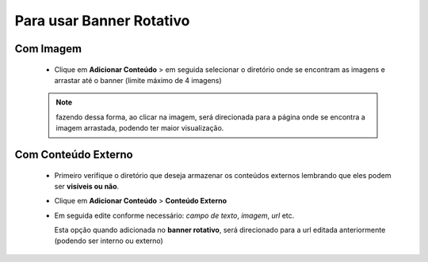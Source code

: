Para usar Banner Rotativo
=========================
	
Com Imagem
----------

	   	* Clique em **Adicionar Conteúdo** > em seguida selecionar o diretório onde se encontram as imagens e arrastar até o banner (limite máximo de 4 imagens)

		.. note:: fazendo dessa forma, ao clicar na imagem, será direcionada para a página onde se encontra a imagem arrastada, podendo ter maior visualização.


Com Conteúdo Externo
--------------------

	   * Primeiro verifique o diretório que deseja armazenar os conteúdos externos lembrando que eles podem ser **visíveis ou não**.
	   * Clique em **Adicionar Conteúdo** > **Conteúdo Externo**
	   * Em seguida edite conforme necessário: *campo de texto*, *imagem*, *url* etc.
	     
	     Esta opção quando adicionada no **banner rotativo**, será direcionado para a url editada anteriormente (podendo ser interno ou externo)
